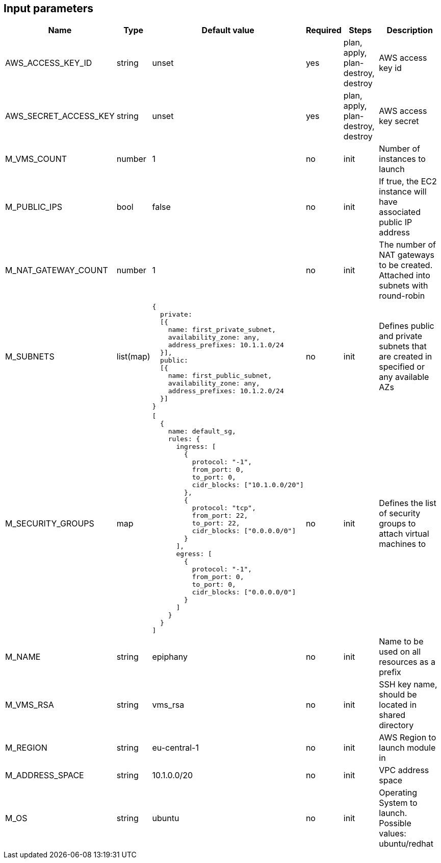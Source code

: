 == Input parameters

[width="100%",cols="7%,1%,25%a,1%,20%,50%a",options="header",]
|===
|Name |Type |Default value |Required |Steps |Description
|AWS_ACCESS_KEY_ID |string |unset |yes |plan, apply, plan-destroy, destroy
|AWS access key id

|AWS_SECRET_ACCESS_KEY |string |unset |yes |plan, apply, plan-destroy, destroy
|AWS access key secret

|M_VMS_COUNT |number |1 |no |init |Number of instances to launch

|M_PUBLIC_IPS |bool |false |no |init |If true, the EC2 instance
will have associated public IP address

|M_NAT_GATEWAY_COUNT |number |1 |no |init |The number of NAT gateways
to be created. Attached into subnets with round-robin

|M_SUBNETS |list(map)
|
[source]
----
{
  private:
  [{
    name: first_private_subnet,
    availability_zone: any,
    address_prefixes: 10.1.1.0/24
  }],
  public:
  [{
    name: first_public_subnet,
    availability_zone: any,
    address_prefixes: 10.1.2.0/24
  }]
}
----
|no |init |Defines public and private subnets
that are created in specified or any available AZs

|M_SECURITY_GROUPS |map
|
[source]
----
[
  {
    name: default_sg,
    rules: {
      ingress: [
        {
          protocol: "-1",
          from_port: 0,
          to_port: 0,
          cidr_blocks: ["10.1.0.0/20"]
        },
        {
          protocol: "tcp",
          from_port: 22,
          to_port: 22,
          cidr_blocks: ["0.0.0.0/0"]
        }
      ],
      egress: [
      	{
          protocol: "-1",
          from_port: 0,
          to_port: 0,
          cidr_blocks: ["0.0.0.0/0"]
        }
      ]
    }
  }
]
----
|no |init |Defines the list of security groups to attach virtual machines to

|M_NAME |string |epiphany |no |init |Name to be used on all resources
as a prefix

|M_VMS_RSA |string |vms_rsa |no |init |SSH key name, should be located in
shared directory

|M_REGION |string |eu-central-1 |no |init |AWS Region to launch
module in

|M_ADDRESS_SPACE |string |10.1.0.0/20 |no |init |VPC address space

|M_OS |string |ubuntu |no |init |Operating System to launch.
Possible values: ubuntu/redhat
|===
